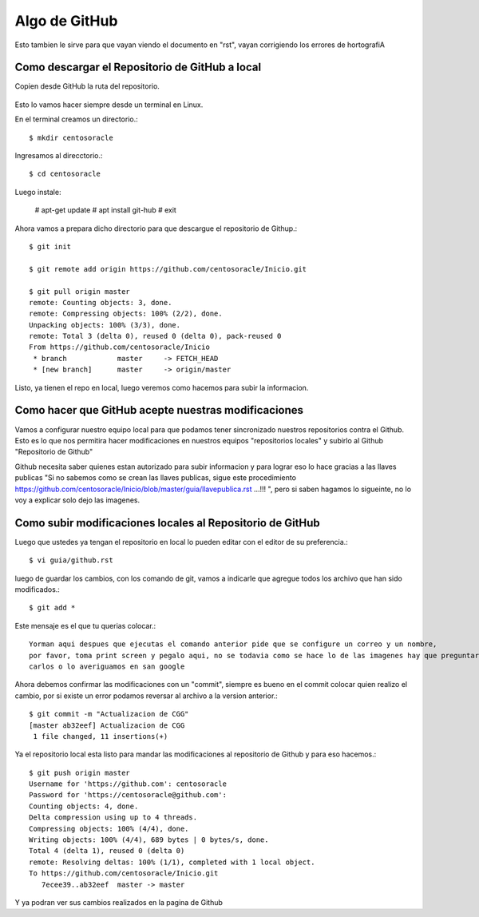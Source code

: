 Algo de GitHub
==============

Esto tambien le sirve para que vayan viendo el documento en "rst", vayan corrigiendo los errores de hortografiA

Como descargar el Repositorio de GitHub a local
+++++++++++++++++++++++++++++++++++++++++++++++


Copien desde GitHub la ruta del repositorio.

.. figure:: ../images/github/01.png

Esto lo vamos hacer siempre desde un terminal en Linux.

En el terminal creamos un directorio.::

	$ mkdir centosoracle

Ingresamos al direcctorio.::

	$ cd centosoracle

Luego instale:

	# apt-get update
	# apt install git-hub
	# exit

Ahora vamos a prepara dicho directorio para que descargue el repositorio de Githup.::

	$ git init

	$ git remote add origin https://github.com/centosoracle/Inicio.git

	$ git pull origin master
	remote: Counting objects: 3, done.
	remote: Compressing objects: 100% (2/2), done.
	Unpacking objects: 100% (3/3), done.
	remote: Total 3 (delta 0), reused 0 (delta 0), pack-reused 0
	From https://github.com/centosoracle/Inicio
	 * branch            master     -> FETCH_HEAD
	 * [new branch]      master     -> origin/master

Listo, ya tienen el repo en local, luego veremos como hacemos para subir la informacion.

Como hacer que GitHub acepte nuestras modificaciones
++++++++++++++++++++++++++++++++++++++++++++++++++++

Vamos a configurar nuestro equipo local para que podamos tener sincronizado nuestros repositorios contra el Github. Esto es lo que nos permitira hacer modificaciones en nuestros equipos "repositorios locales" y subirlo al Github "Repositorio de Github"


Github necesita saber quienes estan autorizado para subir informacion y para lograr eso lo hace gracias a las llaves publicas "Si no sabemos como se crean las llaves publicas, sigue este procedimiento https://github.com/centosoracle/Inicio/blob/master/guia/llavepublica.rst ...!!! ", pero si saben hagamos lo sigueinte, no lo voy a explicar solo dejo las imagenes.

.. figure:: ../images/github/02.png


.. figure:: ../images/github/03.png


.. figure:: ../images/github/04.png


.. figure:: ../images/github/05.png


.. figure:: ../images/github/06.png


Como subir modificaciones locales al Repositorio de GitHub
+++++++++++++++++++++++++++++++++++++++++++++++++++++++++++

Luego que ustedes ya tengan el repositorio en local lo pueden editar con el editor de su preferencia.::

	$ vi guia/github.rst

luego de guardar los cambios, con los comando de git, vamos a indicarle que agregue todos los archivo que han sido modificados.::

	$ git add *

Este mensaje es el que tu querias colocar.::

	Yorman aqui despues que ejecutas el comando anterior pide que se configure un correo y un nombre,
	por favor, toma print screen y pegalo aqui, no se todavia como se hace lo de las imagenes hay que preguntarle a
	carlos o lo averiguamos en san google

Ahora debemos confirmar las modificaciones con un "commit", siempre es bueno en el commit colocar quien realizo el cambio, por si existe un error podamos reversar al archivo a la version anterior.::

	$ git commit -m "Actualizacion de CGG"
	[master ab32eef] Actualizacion de CGG
	 1 file changed, 11 insertions(+)

Ya el repositorio local esta listo para mandar las modificaciones al repositorio de Github y para eso hacemos.::

	$ git push origin master
	Username for 'https://github.com': centosoracle
	Password for 'https://centosoracle@github.com': 
	Counting objects: 4, done.
	Delta compression using up to 4 threads.
	Compressing objects: 100% (4/4), done.
	Writing objects: 100% (4/4), 689 bytes | 0 bytes/s, done.
	Total 4 (delta 1), reused 0 (delta 0)
	remote: Resolving deltas: 100% (1/1), completed with 1 local object.
	To https://github.com/centosoracle/Inicio.git
	   7ecee39..ab32eef  master -> master

Y ya podran ver sus cambios realizados en la pagina de Github







